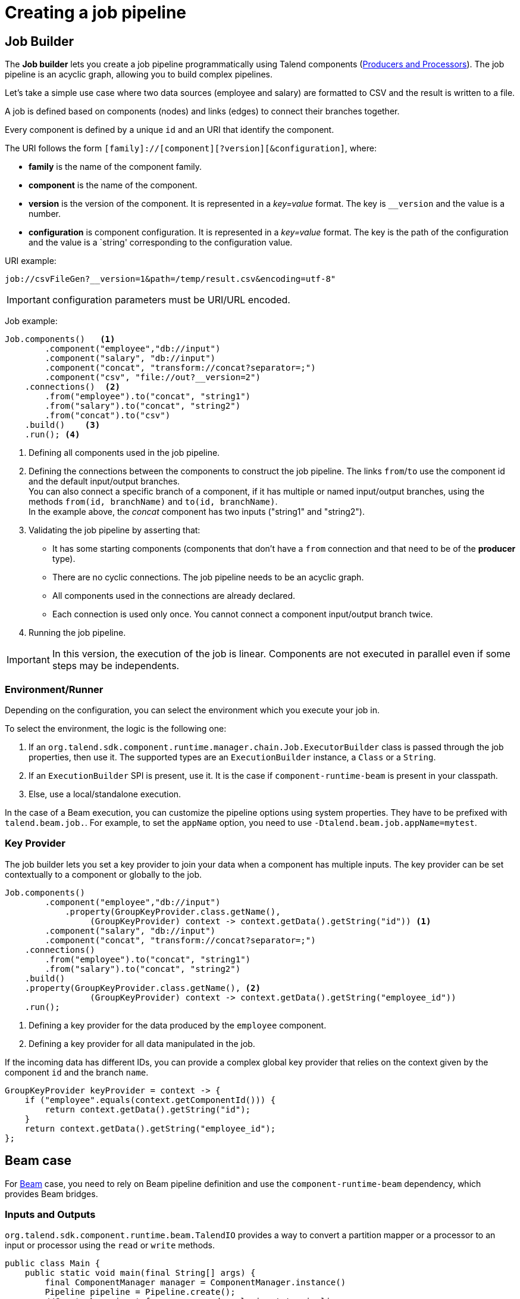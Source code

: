 = Creating a job pipeline
:page-partial:
:description: How to create a job pipeline using Talend Component Kit
:keywords: job builder, service

== Job Builder

The *Job builder* lets you create a job pipeline programmatically using Talend components
(xref:component-define-processor-output.adoc[Producers and Processors]).
The job pipeline is an acyclic graph, allowing you to build complex pipelines.

Let's take a simple use case where two data sources (employee and salary) are formatted to CSV and the result is written to a file.

A job is defined based on components (nodes) and links (edges) to connect their branches together.

Every component is defined by a unique `id` and an URI that identify the component.

The URI follows the form `[family]://[component][?version][&configuration]`, where:

* *family* is the name of the component family.
* *component* is the name of the component.
* *version* is the version of the component. It is represented in a _key=value_ format. The key is `__version` and the value is a number.
* *configuration* is component configuration. It is represented in a _key=value_ format. The key is the path of the configuration and the value is a `string' corresponding to the configuration value.

URI example:

[source]
----
job://csvFileGen?__version=1&path=/temp/result.csv&encoding=utf-8"
----

IMPORTANT: configuration parameters must be URI/URL encoded.

Job example:

[source,java,indent=0,subs="verbatim,quotes,attributes"]
----
Job.components()   <1>
        .component("employee","db://input")
        .component("salary", "db://input")
        .component("concat", "transform://concat?separator=;")
        .component("csv", "file://out?__version=2")
    .connections()  <2>
        .from("employee").to("concat", "string1")
        .from("salary").to("concat", "string2")
        .from("concat").to("csv")
    .build()    <3>
    .run(); <4>
----
<1> Defining all components used in the job pipeline.
<2> Defining the connections between the components to construct the job pipeline. The links `from`/`to` use the component id and the default input/output branches. +
You can also connect a specific branch of a component, if it has multiple or named input/output branches, using the methods `from(id, branchName)` and `to(id, branchName)`. +
In the example above, the _concat_ component has two inputs ("string1" and "string2").
<3> Validating the job pipeline by asserting that:
 * It has some starting components (components that don't have a `from` connection and that need to be of the *producer* type).
 * There are no cyclic connections. The job pipeline needs to be an acyclic graph.
 * All components used in the connections are already declared.
 * Each connection is used only once. You cannot connect a component input/output branch twice.
<4> Running the job pipeline.

IMPORTANT: In this version, the execution of the job is linear. Components are not executed in parallel even if some steps may be independents.

=== Environment/Runner

Depending on the configuration, you can select the environment which you execute your job in.

To select the environment, the logic is the following one:

1. If an `org.talend.sdk.component.runtime.manager.chain.Job.ExecutorBuilder` class is passed through the job properties, then use it. The supported types are an `ExecutionBuilder` instance, a `Class` or a `String`.
2. If an `ExecutionBuilder` SPI is present, use it. It is the case if `component-runtime-beam` is present in your classpath.
3. Else, use a local/standalone execution.

In the case of a Beam execution, you can customize the pipeline options using system properties. They have to be prefixed with `talend.beam.job.`. For example, to set the `appName` option, you need to use `-Dtalend.beam.job.appName=mytest`.

=== Key Provider

The job builder lets you set a key provider to join your data when a component has multiple inputs.
The key provider can be set contextually to a component or globally to the job.

[source,java,indent=0,subs="verbatim,quotes,attributes"]
----
Job.components()
        .component("employee","db://input")
            .property(GroupKeyProvider.class.getName(),
                 (GroupKeyProvider) context -> context.getData().getString("id")) <1>
        .component("salary", "db://input")
        .component("concat", "transform://concat?separator=;")
    .connections()
        .from("employee").to("concat", "string1")
        .from("salary").to("concat", "string2")
    .build()
    .property(GroupKeyProvider.class.getName(), <2>
                 (GroupKeyProvider) context -> context.getData().getString("employee_id"))
    .run();
----
<1> Defining a key provider for the data produced by the `employee` component.
<2> Defining a key provider for all data manipulated in the job.

If the incoming data has different IDs, you can provide a complex global key provider that relies on the context given by the component `id` and the branch `name`.
[source,java,indent=0,subs="verbatim,quotes,attributes"]
----
GroupKeyProvider keyProvider = context -> {
    if ("employee".equals(context.getComponentId())) {
        return context.getData().getString("id");
    }
    return context.getData().getString("employee_id");
};
----

== Beam case

For link:https://beam.apache.org/[Beam] case, you need to rely on Beam pipeline definition and use the `component-runtime-beam` dependency, which provides Beam bridges.

=== Inputs and Outputs

`org.talend.sdk.component.runtime.beam.TalendIO` provides a way to convert a partition mapper or a processor to an input or processor using the `read` or `write` methods.

[source,java]
----
public class Main {
    public static void main(final String[] args) {
        final ComponentManager manager = ComponentManager.instance()
        Pipeline pipeline = Pipeline.create();
        //Create beam input from mapper and apply input to pipeline
        pipeline.apply(TalendIO.read(manager.findMapper(manager.findMapper("sample", "reader", 1, new HashMap<String, String>() {{
                    put("fileprefix", "input");
                }}).get()))
                .apply(new ViewsMappingTransform(emptyMap(), "sample")) // prepare it for the output record format (see next part)
        //Create beam processor from talend processor and apply to pipeline
                .apply(TalendIO.write(manager.findProcessor("test", "writer", 1, new HashMap<String, String>() {{
                    put("fileprefix", "output");
                }}).get(), emptyMap()));

        //... run pipeline
    }
}
----

=== Processors

`org.talend.sdk.component.runtime.beam.TalendFn` provides the way to wrap a processor in a Beam `PTransform` and to integrate it into the pipeline.

[source,java]
----
public class Main {
    public static void main(final String[] args) {
        //Component manager and pipeline initialization...

        //Create beam PTransform from processor and apply input to pipeline
        pipeline.apply(TalendFn.asFn(manager.findProcessor("sample", "mapper", 1, emptyMap())).get())), emptyMap());

        //... run pipeline
    }
}
----

The multiple inputs and outputs are represented by a `Map` element in Beam case to avoid using multiple inputs and outputs.

TIP: You can use `ViewsMappingTransform` or `CoGroupByKeyResultMappingTransform` to adapt the input/output format to the record format representing the multiple inputs/output, like `Map<String, List<?>>`, but materialized as a `Record`. Input data must be of the `Record` type in this case.

=== Converting a Beam.io into a component I/O

For simple inputs and outputs, you can get an automatic and transparent conversion of the Beam.io into an I/O component, if you decorated your `PTransform` with `@PartitionMapper` or `@Processor`.

However, there are limitations:

- Inputs must implement `PTransform<PBegin, PCollection<?>>` and must be a `BoundedSource`.
- Outputs must implement `PTransform<PCollection<?>, PDone>` and register a `DoFn` on the input `PCollection`.

For more information, see the <<wrapping-a-beam-io.adoc#, How to wrap a Beam I/O>> page.

ifeval::["{backend}" == "html5"]
[role="relatedlinks"]
== Related articles
- xref:testing-best-practices.adoc[Component testing best practices]
- xref:index-sub-testing-runtime.adoc[Testing component runtime]
- xref:testing-beam.adoc[Beam testing]
- xref:testing-multiple-envs.adoc[Testing in multiple environments]
- xref:testing-maven-passwords.adoc[Reusing Maven credentials]
- xref:testing-generating-data.adoc[Generating data for testing]
- xref:wrapping-a-beam-io.adoc[Wrapping a Beam I/O]
endif::[]
